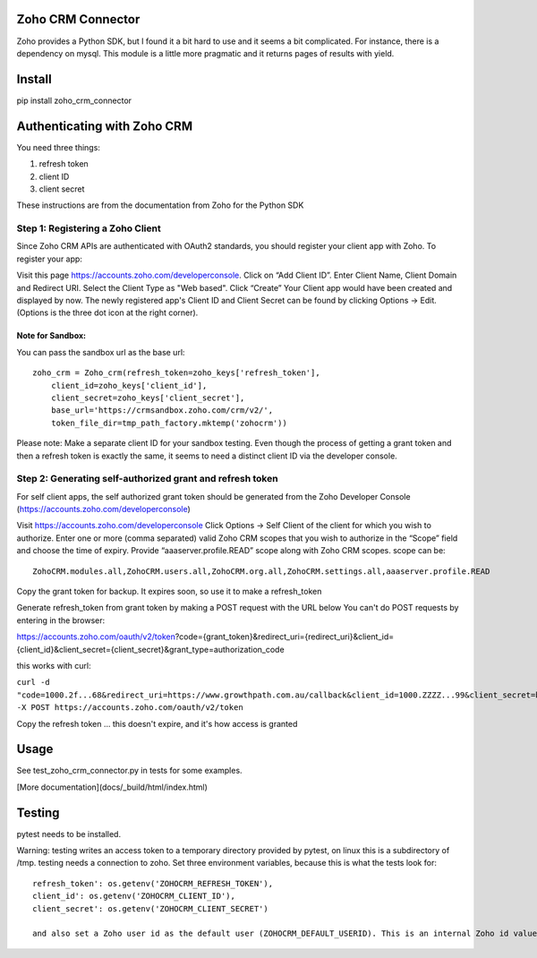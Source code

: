 Zoho CRM Connector
==================

Zoho provides a Python SDK, but I found it a bit hard to use and it seems a bit complicated.
For instance, there is a dependency on mysql.
This module is a little more pragmatic and it returns pages of results with yield.



Install
=======

pip install zoho_crm_connector


Authenticating with Zoho CRM
============================

You need three things:

1. refresh token
2. client ID
3. client secret

These instructions are from the documentation from Zoho for the Python SDK

Step 1: Registering a Zoho Client
---------------------------------

Since Zoho CRM APIs are authenticated with OAuth2 standards, you should register your client app with Zoho. To register your app:

Visit this page https://accounts.zoho.com/developerconsole.
Click on “Add Client ID”.
Enter Client Name, Client Domain and Redirect URI.
Select the Client Type as "Web based".
Click “Create”
Your Client app would have been created and displayed by now.
The newly registered app's Client ID and Client Secret can be found by clicking Options → Edit.
(Options is the three dot icon at the right corner).

Note for Sandbox:
^^^^^^^^^^^^^^^^^

You can pass the sandbox url as the base url::

    zoho_crm = Zoho_crm(refresh_token=zoho_keys['refresh_token'],
        client_id=zoho_keys['client_id'],
        client_secret=zoho_keys['client_secret'],
        base_url='https://crmsandbox.zoho.com/crm/v2/',
        token_file_dir=tmp_path_factory.mktemp('zohocrm'))

Please note: Make a separate client ID for your sandbox testing.
Even though the process of getting a grant token and then a refresh token is exactly the same,
it seems to need a distinct client ID via the developer console.

Step 2: Generating self-authorized grant and refresh token
----------------------------------------------------------

For self client apps, the self authorized grant token should be generated from the Zoho Developer Console (https://accounts.zoho.com/developerconsole)

Visit https://accounts.zoho.com/developerconsole
Click Options → Self Client of the client for which you wish to authorize.
Enter one or more (comma separated) valid Zoho CRM scopes that you wish to authorize in the “Scope” field and choose the time of expiry. Provide “aaaserver.profile.READ” scope along with Zoho CRM scopes.
scope can be::

    ZohoCRM.modules.all,ZohoCRM.users.all,ZohoCRM.org.all,ZohoCRM.settings.all,aaaserver.profile.READ

Copy the grant token for backup. It expires soon, so use it to make a refresh_token

Generate refresh_token from grant token by making a POST request with the URL below
You can't do POST requests by entering  in the browser:

https://accounts.zoho.com/oauth/v2/token?code={grant_token}&redirect_uri={redirect_uri}&client_id={client_id}&client_secret={client_secret}&grant_type=authorization_code

this works with curl:

``curl -d "code=1000.2f...68&redirect_uri=https://www.growthpath.com.au/callback&client_id=1000.ZZZZ...99&client_secret=bzz...123&grant_type=authorization_code" -X POST https://accounts.zoho.com/oauth/v2/token``

Copy the refresh token ... this doesn't expire, and it's how access is granted

Usage
=====
See test_zoho_crm_connector.py in tests for some examples.

[More documentation](docs/_build/html/index.html)


Testing
=======
pytest needs to be installed.

Warning: testing writes an access token to a temporary directory provided by pytest, on linux this is a subdirectory of /tmp.
testing needs a connection to zoho. Set three environment variables, because this is what the tests look for::

    refresh_token': os.getenv('ZOHOCRM_REFRESH_TOKEN'),
    client_id': os.getenv('ZOHOCRM_CLIENT_ID'),
    client_secret': os.getenv('ZOHOCRM_CLIENT_SECRET')

    and also set a Zoho user id as the default user (ZOHOCRM_DEFAULT_USERID). This is an internal Zoho id value, not a user name.


